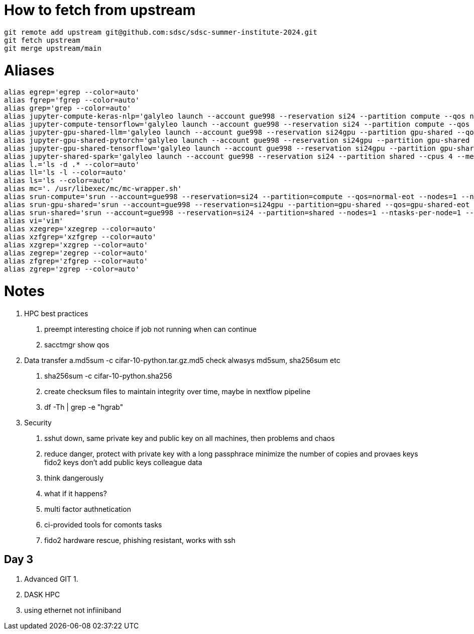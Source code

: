 = How to fetch from upstream

[source,bash]
----
git remote add upstream git@github.com:sdsc/sdsc-summer-institute-2024.git
git fetch upstream   
git merge upstream/main
----


= Aliases

[source,bash]
----
alias egrep='egrep --color=auto'
alias fgrep='fgrep --color=auto'
alias grep='grep --color=auto'
alias jupyter-compute-keras-nlp='galyleo launch --account gue998 --reservation si24 --partition compute --qos normal-eot --cpus 128 --memory 243 --time-limit 01:30:00 --conda-env keras-nlp --conda-yml keras-nlp.yaml --mamba --quiet'
alias jupyter-compute-tensorflow='galyleo launch --account gue998 --reservation si24 --partition compute --qos normal-eot --cpus 128 --memory 243 --time-limit 04:00:00 --env-modules singularitypro --sif /cm/shared/apps/containers/singularity/tensorflow/tensorflow-latest.sif --bind /cm,/expanse,/scratch --quiet'
alias jupyter-gpu-shared-llm='galyleo launch --account gue998 --reservation si24gpu --partition gpu-shared --qos gpu-shared-eot --cpus 4 --memory 32 --gpus 1 --time-limit 01:00:00 --env-modules singularitypro --sif /cm/shared/examples/sdsc/si/2024/LLM/ollama_late.sif --nv --bind /expanse,/scratch,/cm --quiet'
alias jupyter-gpu-shared-pytorch='galyleo launch --account gue998 --reservation si24gpu --partition gpu-shared --qos gpu-shared-eot --cpus 10 --memory 92 --gpus 1 --time-limit 04:00:00 --env-modules singularitypro --sif /cm/shared/apps/containers/singularity/pytorch/pytorch-latest.sif --bind /cm,/expanse,/scratch --nv --quiet'
alias jupyter-gpu-shared-tensorflow='galyleo launch --account gue998 --reservation si24gpu --partition gpu-shared --qos gpu-shared-eot --cpus 10 --memory 92 --gpus 1 --time-limit 04:00:00 --env-modules singularitypro --sif /cm/shared/apps/containers/singularity/tensorflow/tensorflow-latest.sif --bind /cm,/expanse,/scratch --nv --quiet'
alias jupyter-shared-spark='galyleo launch --account gue998 --reservation si24 --partition shared --cpus 4 --memory 16 --time-limit 04:00:00 --env-modules singularitypro --sif /cm/shared/apps/containers/singularity/spark/spark-latest.sif --bind /cm,/expanse,/scratch --quiet'
alias l.='ls -d .* --color=auto'
alias ll='ls -l --color=auto'
alias ls='ls --color=auto'
alias mc='. /usr/libexec/mc/mc-wrapper.sh'
alias srun-compute='srun --account=gue998 --reservation=si24 --partition=compute --qos=normal-eot --nodes=1 --ntasks-per-node=1 --cpus-per-task=128 --mem=243G --time=04:00:00 --pty --wait=0 /bin/bash'
alias srun-gpu-shared='srun --account=gue998 --reservation=si24gpu --partition=gpu-shared --qos=gpu-shared-eot --nodes=1 --ntasks-per-node=1 --cpus-per-task=10 --mem=92G --gpus=1 --time=04:00:00 --pty --wait=0 /bin/bash'
alias srun-shared='srun --account=gue998 --reservation=si24 --partition=shared --nodes=1 --ntasks-per-node=1 --cpus-per-task=4 --mem=16G --time=04:00:00 --pty --wait=0 /bin/bash'
alias vi='vim'
alias xzegrep='xzegrep --color=auto'
alias xzfgrep='xzfgrep --color=auto'
alias xzgrep='xzgrep --color=auto'
alias zegrep='zegrep --color=auto'
alias zfgrep='zfgrep --color=auto'
alias zgrep='zgrep --color=auto'
----

= Notes


1. HPC best practices
    a. preempt interesting choice if job not running when can continue 
    b. sacctmgr show qos 
2. Data transfer
    a.md5sum -c cifar-10-python.tar.gz.md5 check alwasys md5sum, sha256sum etc
    b. sha256sum -c cifar-10-python.sha256
    c. create checksum files to maintain integrity over time, maybe in nextflow pipeline
    d. df -Th | grep -e "hgrab"
3. Security
    a. sshut down, same private key and public key on all machines, then problems and chaos 
    b. reduce danger, 
        protect with private key with a long passphrace
        minimize the number of copies and provaes keys
        fido2 keys
        don't add public keys colleague data
    c. think dangerously
    d. what if it happens?
    e. multi factor authnetication
    f. ci-provided tools for comonts tasks
    g. fido2 hardware rescue, phishing resistant, works with ssh



== Day 3

1. Advanced GIT
    1. 
2. DASK HPC
    1. using ethernet not infiiniband